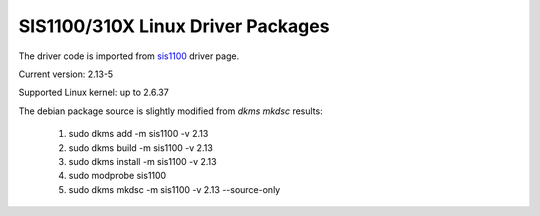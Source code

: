 SIS1100/310X Linux Driver Packages
==================================

The driver code is imported from sis1100_ driver page.

.. _sis1100: http://www.struck.de/linux1100.htm

Current version: 2.13-5

Supported Linux kernel: up to 2.6.37

The debian package source is slightly modified from `dkms mkdsc` results:

  1. sudo dkms add -m sis1100 -v 2.13
  2. sudo dkms build -m sis1100 -v 2.13
  3. sudo dkms install -m sis1100 -v 2.13
  4. sudo modprobe sis1100
  5. sudo dkms mkdsc -m sis1100 -v 2.13 --source-only


